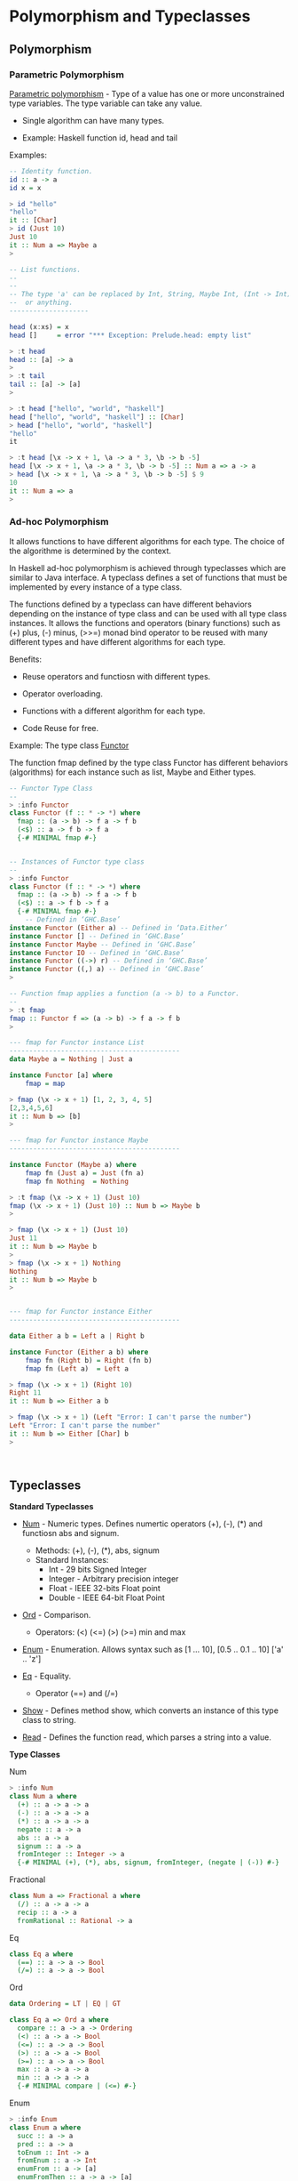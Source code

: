 * Polymorphism and Typeclasses
** Polymorphism 
*** Parametric Polymorphism 

_Parametric polymorphism_ - Type of a value has one or more
unconstrained type variables. The type variable can take any value.

 - Single algorithm can have many types.

 - Example: Haskell function id, head and tail

Examples: 

#+BEGIN_SRC haskell
  -- Identity function.
  id :: a -> a 
  id x = x 

  > id "hello"
  "hello"
  it :: [Char]
  > id (Just 10)
  Just 10
  it :: Num a => Maybe a
  > 

  -- List functions.
  --
  --
  -- The type 'a' can be replaced by Int, String, Maybe Int, (Int -> Int)
  --  or anything.
  --------------------

  head (x:xs) = x
  head []     = error "*** Exception: Prelude.head: empty list"              

  > :t head
  head :: [a] -> a
  > 
  > :t tail
  tail :: [a] -> [a]
  > 

  > :t head ["hello", "world", "haskell"]
  head ["hello", "world", "haskell"] :: [Char]
  > head ["hello", "world", "haskell"]
  "hello"
  it 

  > :t head [\x -> x + 1, \a -> a * 3, \b -> b -5]
  head [\x -> x + 1, \a -> a * 3, \b -> b -5] :: Num a => a -> a
  > head [\x -> x + 1, \a -> a * 3, \b -> b -5] $ 9
  10
  it :: Num a => a
  > 

#+END_SRC

*** Ad-hoc Polymorphism 

It allows functions to have different algorithms for each type. The
choice of the algorithme is determined by the context.

In Haskell ad-hoc polymorphism is achieved through typeclasses which
are similar to Java interface. A typeclass defines a set of functions
that must be implemented by every instance of a type class.

The functions defined by a typeclass can have different behaviors
depending on the instance of type class and can be used with all type
class instances. It allows the functions and operators (binary
functions) such as (+) plus, (-) minus, (>>=) monad bind operator to
be reused with many different types and have different algorithms for
each type.

Benefits: 

 - Reuse operators and functiosn with different types.

 - Operator overloading.

 - Functions with a different algorithm for each type. 

 - Code Reuse for free.

Example: The type class _Functor_ 

The function fmap defined by the type class Functor has different
behaviors (algorithms) for each instance such as list, Maybe and
Either types. 


#+BEGIN_SRC haskell 
  -- Functor Type Class 
  -- 
  > :info Functor
  class Functor (f :: * -> *) where
    fmap :: (a -> b) -> f a -> f b
    (<$) :: a -> f b -> f a
    {-# MINIMAL fmap #-}


  -- Instances of Functor type class 
  --
  > :info Functor
  class Functor (f :: * -> *) where
    fmap :: (a -> b) -> f a -> f b
    (<$) :: a -> f b -> f a
    {-# MINIMAL fmap #-}
      -- Defined in ‘GHC.Base’
  instance Functor (Either a) -- Defined in ‘Data.Either’
  instance Functor [] -- Defined in ‘GHC.Base’
  instance Functor Maybe -- Defined in ‘GHC.Base’
  instance Functor IO -- Defined in ‘GHC.Base’
  instance Functor ((->) r) -- Defined in ‘GHC.Base’
  instance Functor ((,) a) -- Defined in ‘GHC.Base’
  > 

  -- Function fmap applies a function (a -> b) to a Functor. 
  --
  > :t fmap
  fmap :: Functor f => (a -> b) -> f a -> f b
  > 

  --- fmap for Functor instance List 
  -------------------------------------------
  data Maybe a = Nothing | Just a 

  instance Functor [a] where
      fmap = map 

  > fmap (\x -> x + 1) [1, 2, 3, 4, 5]
  [2,3,4,5,6]
  it :: Num b => [b]
  > 

  --- fmap for Functor instance Maybe
  -------------------------------------------

  instance Functor (Maybe a) where
      fmap fn (Just a) = Just (fn a)
      fmap fn Nothing  = Nothing 

  > :t fmap (\x -> x + 1) (Just 10)
  fmap (\x -> x + 1) (Just 10) :: Num b => Maybe b
  > 

  > fmap (\x -> x + 1) (Just 10)
  Just 11
  it :: Num b => Maybe b
  > 
  > fmap (\x -> x + 1) Nothing
  Nothing
  it :: Num b => Maybe b
  > 


  --- fmap for Functor instance Either 
  -------------------------------------------

  data Either a b = Left a | Right b

  instance Functor (Either a b) where
      fmap fn (Right b) = Right (fn b)
      fmap fn (Left a)  = Left a 

  > fmap (\x -> x + 1) (Right 10)
  Right 11
  it :: Num b => Either a b                        

  > fmap (\x -> x + 1) (Left "Error: I can't parse the number")
  Left "Error: I can't parse the number"
  it :: Num b => Either [Char] b
  > 



#+END_SRC

** Typeclasses 

*Standard Typeclasses*

 - _Num_ - Numeric types. Defines numertic operators (+), (-), (*) and
   functiosn abs and signum.

   - Methods:   (+), (-), (*), abs, signum 
   - Standard Instances:
     - Int       - 29 bits Signed Integer
     - Integer   - Arbitrary precision integer
     - Float     - IEEE 32-bits Float point
     - Double    - IEEE 64-bit Float Point

 - _Ord_ - Comparison.
   - Operators: (<) (<=) (>) (>=) min and max 

 - _Enum_ - Enumeration. Allows syntax such as [1 ... 10], [0.5 .. 0.1 .. 10] ['a' .. 'z']

 - _Eq_ - Equality.
   - Operator (==) and (/=)

 - _Show_ - Defines method show, which converts an instance of this
   type class to string.

 - _Read_ - Defines the function read, which parses a string into a value.


*Type Classes*

Num 

#+BEGIN_SRC haskell 
> :info Num
class Num a where
  (+) :: a -> a -> a
  (-) :: a -> a -> a
  (*) :: a -> a -> a
  negate :: a -> a
  abs :: a -> a
  signum :: a -> a
  fromInteger :: Integer -> a
  {-# MINIMAL (+), (*), abs, signum, fromInteger, (negate | (-)) #-}

#+END_SRC

Fractional

#+BEGIN_SRC haskell
class Num a => Fractional a where 
  (/) :: a -> a -> a
  recip :: a -> a
  fromRational :: Rational -> a
#+END_SRC

Eq

#+BEGIN_SRC haskell 
class Eq a where
  (==) :: a -> a -> Bool
  (/=) :: a -> a -> Bool
#+END_SRC

Ord 

#+BEGIN_SRC haskell
data Ordering = LT | EQ | GT

class Eq a => Ord a where
  compare :: a -> a -> Ordering
  (<) :: a -> a -> Bool
  (<=) :: a -> a -> Bool
  (>) :: a -> a -> Bool
  (>=) :: a -> a -> Bool
  max :: a -> a -> a
  min :: a -> a -> a
  {-# MINIMAL compare | (<=) #-}
#+END_SRC

Enum 

#+BEGIN_SRC haskell 
> :info Enum
class Enum a where
  succ :: a -> a
  pred :: a -> a
  toEnum :: Int -> a
  fromEnum :: a -> Int
  enumFrom :: a -> [a]
  enumFromThen :: a -> a -> [a]
  enumFromTo :: a -> a -> [a]
  enumFromThenTo :: a -> a -> a -> [a]
  {-# MINIMAL toEnum, fromEnum #-}
#+END_SRC

** Examples 
*** Refactoring functions to work with many types

Example: Typeclasses allows writing generic functions that can be used
with all instances of a type class. In this example the function fun1
can be refactored to work with all instances of Num typeclass.

#+BEGIN_SRC haskell 
  :{
  fun1 :: Double -> Double -> Double
  fun1 x y = 2 * x + 4 * y         
  :}

   > fun1 3 4
  22.0
  it :: Double
  > fun1 3 4.23
  22.92
  it :: Double
  >

  > let a = 10 :: Int
  a :: Int
  > let c = 20 :: Int
  c :: Int
  > 
  > fun1 a b

  <interactive>:189:6: error:
      • Couldn't match expected type ‘Double’ with actual type ‘Int’
      • In the first argument of ‘fun1’, namely ‘a’
        In the expression: fun1 a b
        In an equation for ‘it’: it = fun1 a b

  <interactive>:189:8: error: Variable not in scope: b :: Double
  > 

  --- This function can be rewritten to work with
  --- all members of Num type class.

  :{
  fun :: Num a => a -> a -> a
  fun x y = 2 * x + 4 * y         
  :}

  > fun a c
  100
  it :: Int
  > fun 3.0 10.3
  47.2
  it :: Fractional a => a
  > 
   > let x = 10.4 :: Double
  x :: Double
  > let y = 20.5 :: Double
  y :: Double
  > fun x y 
  102.8
  it :: Double
  > 

#+END_SRC

Example: Generic monad combinator. The functions mapM2 applies a
function fn to two monad instances. 

#+BEGIN_SRC haskell 
  > :t (>>=)
  (>>=) :: Monad m => m a -> (a -> m b) -> m b
  > 
  > :t return
  return :: Monad m => a -> m a
  > 

  > :info Monad
  class Applicative m => Monad (m :: * -> *) where
    (>>=) :: m a -> (a -> m b) -> m b
    (>>) :: m a -> m b -> m b
    return :: a -> m a
    fail :: String -> m a
    {-# MINIMAL (>>=) #-}
          -- Defined in ‘GHC.Base’
  instance Monad (Either e) -- Defined in ‘Data.Either’
  instance Monad [] -- Defined in ‘GHC.Base’
  instance Monad Maybe -- Defined in ‘GHC.Base’
  instance Monad IO -- Defined in ‘GHC.Base’
  instance Monad ((->) r) -- Defined in ‘GHC.Base’
  instance Monoid a => Monad ((,) a) -- Defined in ‘GHC.Base’
  > 


  :{
  mapM2 :: (a -> b -> c) -> Maybe a -> Maybe b -> Maybe c
  mapM2 fn ma mb = do
    a <- ma
    b <- mb
    return $ fn a b
  :}


  :{
  mapM2a :: (a -> b -> c) -> Maybe a -> Maybe b -> Maybe c
  mapM2a fn ma mb = 
    ma >>= \ a ->
    mb >>= \ b -> return $ fn a b
  :}
   
   
  > mapM2 (+) (Just 10) (Just 4)
  Just 14
  it :: Num c => Maybe c
  > mapM2 (+) (Just 10) Nothing
  Nothing
  it :: Num c => Maybe c
  > mapM2 (+) Nothing (Just 4)
  Nothing
  it :: Num c => Maybe c
  > 

  > mapM2 (+) (Right 10) (Right 5)

  <interactive>:225:12: error:
      • Couldn't match expected type ‘Maybe c’
                    with actual type ‘Either a0 Integer’
      • In the second argument of ‘mapM2’, namely ‘(Right 10)’
        In the expression: mapM2 (+) (Right 10) (Right 5)
        In an equation for ‘it’: it = mapM2 (+) (Right 10) (Right 5)
      • Relevant bindings include

  > mapM2 (+) [1, 2, 3] [5, 6]

  <interactive>:227:11: error:
      • Couldn't match expected type ‘Maybe c’
                    with actual type ‘[Integer]’
      • In the second argument of ‘mapM2’, namely ‘[1, 2, 3]’
        In the expression: mapM2 (+) [1, 2, 3] [5, 6]
        In an equation for ‘it’: it = mapM2 (+) [1, 2, 3] [5, 6]
      • Relevant bindings include
          it :: Maybe c (bound at <interactive>:227:1)

  <interactive>:227:21: error:
      • Couldn't match expected type ‘Maybe c’
                    with actual type ‘[Integer]’
      • In the third argument of ‘mapM2’, namely ‘[5, 6]’
        In the expression: mapM2 (+) [1, 2, 3] [5, 6]
        In an equation for ‘it’: it = mapM2 (+) [1, 2, 3] [5, 6]
      • Relevant bindings include
          it :: Maybe c (bound at <interactive>:227:1)
  > 


  > mapM2a (+) (Just 10) (Just 15)
  Just 25
  it :: Num c => Maybe c
  > 
  > mapM2a (+) [1, 2, 3] [4, 5]

  <interactive>:258:12: error:
      • Couldn't match expected type ‘Maybe c’
                    with actual type ‘[Integer]’
      • In the second argument of ‘mapM2a’, namely ‘[1, 2, 3]’
        In the expression: mapM2a (+) [1, 2, 3] [4, 5]
        In an equation for ‘it’: it = mapM2a (+) [1, 2, 3] [4, 5]
      • Relevant bindings include
          it :: Maybe c (bound at <interactive>:258:1)

  --- This function can be rewritten to operate on any Monad instance

  :{
  mapM2 :: Monad m => (a -> b -> c) -> m a -> m b -> m c
  mapM2 fn ma mb = do
    a <- ma
    b <- mb
    return $ fn a b
  :}

  :{
  mapM2b :: Monad m => (a -> b -> c) -> m a -> m b -> m c
  mapM2b fn ma mb = 
    ma >>= \a -> 
    mb >>= \b -> 
    return $ fn a b
  :}
   

  > mapM2 (+) (Just 10) (Just 4)
  Just 14
  it :: Num c => Maybe c
        
  > mapM2 (,) [1, 2, 3] ["a", "b"]
  [(1,"a"),(1,"b"),(2,"a"),(2,"b"),(3,"a"),(3,"b")]
  it :: Num a => [(a, [Char])]
  >

  > mapM2 (+) (Right 10) (Right 4)
  Right 14
  it :: Num c => Either a c
        
  > mapM2 (+) (Right 10) (Left "Failed")
  Left "Failed"
  it :: Num c => Either [Char] c
  > 

  > mapM2b (+) (Just 10) (Just 5)
  Just 15
  it :: Num c => Maybe c
  > mapM2b (+) (Just 10) Nothing
  Nothing
  it :: Num c => Maybe c
  > mapM2b (+) (Right 10) (Right 5)
  Right 15
  it :: Num c => Either a c
  > 

#+END_SRC

*** Defining typeclasses instances 
**** Defining a new instance of typeclass Functor 

#+BEGIN_SRC haskell 
  > data Identity a = Identity a deriving (Eq, Read, Show)
  data Identity a = Identity a

  > Identity 10
  Identity 10
  it :: Num a => Identity a

  > Identity "Hello world"
  Identity "Hello world"
  it :: Identity [Char]
  > 

  :{ 
  instance Functor Identity where
      fmap fn (Identity a) = Identity (fn a)
  :}

   
  > fmap (\x -> x + 1) (Identity 9)
  Identity 10
  it :: Num b => Identity b
        
  > fmap (\x -> x ++ " world") (Identity "Hello ")
  Identity "Hello  world"
  it :: Identity [Char]
  > 

#+END_SRC

**** Defining a new instance of type class Num.

#+BEGIN_SRC haskell 
  > :info Num
  class Num a where
    (+) :: a -> a -> a
    (-) :: a -> a -> a
    (*) :: a -> a -> a
    negate :: a -> a
    abs :: a -> a
    signum :: a -> a
    fromInteger :: Integer -> a
    {-# MINIMAL (+), (*), abs, signum, fromInteger, (negate | (-)) #-}
      -- Defined in ‘GHC.Num’
                   
  instance Num Word -- Defined in ‘GHC.Num’
  instance Num Integer -- Defined in ‘GHC.Num’
  instance Num Int -- Defined in ‘GHC.Num’
  instance Num Float -- Defined in ‘GHC.Float’
  instance Num Double -- Defined in ‘GHC.Float’
  > 


  > data Vector3D = Vector3D (Double, Double, Double) deriving (Eq, Read, Show)
  data Vector3D = Vector3D (Double, Double, Double)
  > 
               

  -- Extractors
  >  let vX (Vector3D (x, y, z)) = x 
  vX :: Vector3D -> Double
  >

  > let vY (Vector3D (x, y, z)) = y 
  vY :: Vector3D -> Double
  > 

  > let vZ (Vector3D (x, y, z)) = z
  vZ :: Vector3D -> Double
  > 

  -- Smart constructor 

  > let vec x y z = Vector3D (x, y, z)
  vec :: Double -> Double -> Double -> Vector3D
  >


  :{
  instance Num Vector3D where

      -- (+) :: Num a => a -> a -> a
      Vector3D (x1, y1, z1) + Vector3D (x2, y2, z2) =
          vec (x1 + x2) (y1 + y2) (z1 + z2)

      -- (*) :: Num a => a -> a -> a
      Vector3D (x1, y1, z1) * Vector3D (x2, y2, z2) =
           vec (x1 * x2) (y1 * y2) (z1 * z2)

      -- (-) :: Num a => a -> a -> a
      Vector3D (x1, y1, z1) - Vector3D (x2, y2, z2) =
          vec (x1 - x2) (y1 - y2) (z1 - z2)

      -- abs :: Num a => a -> a            
      abs (Vector3D (x1, y1, z1)) = vec (abs x1) (abs y1) (abs z1)

      -- Dummy operation for Vector3D - Don't care about this
      -- operation.
      --
      -- signum :: Num a => a -> a
      signum (Vector3D (x1, y1, z1)) =  Vector3D (-x1, -y1, -z1)

      -- Dummy operation
      --                                  
      -- fromInteger :: Num a => Integer -> a
      fromInteger x  = let a = fromIntegral x
                       in Vector3D (a, a, a)

  :}


  > let norm (Vector3D (x, y, z)) = sqrt (x * x + y * y + z * z)
  norm :: Vector3D -> Double
  >

  > let dist va vb = norm $ va - vb
  dist :: Vector3D -> Vector3D -> Double
  > 

  > let scale f (Vector3D (x, y, z)) = vec (f * x) (f * y) (f * z)
  scale :: Double -> Vector3D -> Vector3D
  > 

  --- Get unitary 3D vector with same direction as v
  :{
  versor v = scale f v
      where 
        f = 1.0 / norm v
  :}      
  versor :: Vector3D -> Vector3D
  >          

   
  > vec 1 2 3
  Vector3D (1.0,2.0,3.0)
  it :: Vector3D
  > 
  > vec 1 2 3 + vec 3 4 5
  Vector3D (4.0,6.0,8.0)
  it :: Vector3D
  > 
  > vec 1 2 3 * vec 3 4 5
  Vector3D (3.0,8.0,15.0)
  it :: Vector3D
  > 
  > vec 1 2 3 - vec 3 4 5
  Vector3D (-2.0,-2.0,-2.0)
  it :: Vector3D
  > 
  > vec 3 4 5 - vec 1 2 3
  Vector3D (2.0,2.0,2.0)
  it :: Vector3D
  > 
  > norm $ vec 1 2 3
  3.7416573867739413
  it :: Double
  > 

  > dist (vec 10 4 5.0) (vec 2 7 8)
  9.055385138137417
  it :: Double
  > 

  > fromInteger 15 :: Vector3D 
  Vector3D (15.0,15.0,15.0)
  it :: Vector3D
  > 

  > - (vec 1 2 3)
  Vector3D (-1.0,-2.0,-3.0)
  it :: Vector3D
  > 

  > let ux k = scale k (Vector3D (1, 0, 0))
  ux :: Double -> Vector3D
  > 
  > let uy k = scale k (Vector3D (0, 1, 0))
  uy :: Double -> Vector3D
  > 
  > let uz k = scale k (Vector3D (0, 0, 1))
  uz :: Double -> Vector3D
  > 
  > ux 10
  Vector3D (10.0,0.0,0.0)
  it :: Vector3D
  > 
  > ux 5.0
  Vector3D (5.0,0.0,0.0)
  it :: Vector3D
  > 
  > uz 9
  Vector3D (0.0,0.0,9.0)
  it :: Vector3D
  > 
  > ux 2 + uy 4 + uz 7
  Vector3D (2.0,4.0,7.0)
  it :: Vector3D
  > 

  -- Declare an instance of typeclass show to change the way a type is displayed.
  :{
  instance Show Vector3D where
      show (Vector3D (x, y, z)) =
          show $ "Vector = " ++ show x ++ "i + " ++ show y ++ "j + " ++ show z ++ "k"

  :}   

  > let v1 = Vector3D (4.5, 3.0, 2.0)
  v1 :: Vector3D
  > v1
  "Vector = 4.5i + 3.0j + 2.0k"
  it :: Vector3D
  > 
  > let v1 = Vector3D (4.5, -3.0, 2.0)
  v1 :: Vector3D
  > v1
  "Vector = 4.5i + -3.0j + 2.0k"
  it :: Vector3D
  > 

#+END_SRC

*** Creating a type class

#+BEGIN_SRC haskell 

  :{
  class Shape a where
      shapePerimiter :: a -> Double
      shapeArea      :: a -> Double
  :}                 


  -- Paste in the REPL 
  > :{
  - class Shape where
  -     shapePerimiter :: Shape -> Double
  -     shapeArea :: Shape -> Double
  - :}                 
  class Shape a where
    shapePerimiter :: a -> Double
    shapeArea :: a -> Double
    {-# MINIMAL shapePerimiter, shapeArea #-}
  >     
  > 


  data Square a = Square a deriving (Eq, Read, Show)

  data Circle r = Circle r deriving (Eq, Read, Show)
                
  data Rectangle x y = Rectangle x y deriving (Eq, Read, Show)

  :{                   
  instance Shape (Square Double) where
      shapePerimiter (Square a) = 4.0 * a
      shapeArea (Square a) = a * a 
  :}

   :{                   
  instance Shape (Circle Double) where
      shapePerimiter (Circle r) = 2.0 * pi * r 
      shapeArea (Circle r) = pi * r * r 
  :}

  :{
  instance Shape (Rectangle Double Double) where
      shapePerimiter (Rectangle x y) = 2.0 * (x + y)
      shapeArea (Rectangle x y) = x * y
  :}    

  > let s1 = Square 10.0 :: Square Double
  s1 :: Square Double
  > let s2 = Circle 2.0 :: Circle Double
  s2 :: Circle Double
  > let s3 = Rectangle 5.0 4.0 :: Rectangle Double Double
  s3 :: Rectangle Double Double
  >

  > :t shapeArea 
  shapeArea :: Shape a => a -> Double
  > 
  > :t shapePerimiter 
  shapePerimiter :: Shape a => a -> Double
  > 


  > shapePerimiter s1
  40.0
  it :: Double
  > shapePerimiter s2
  12.566370614359172
  it :: Double
  > shapePerimiter s3
  18.0
  it :: Double
  > 
  > shapeArea s1
  100.0
  it :: Double
  > shapeArea s2
  12.566370614359172
  it :: Double
  > shapeArea s3
  20.0
  it :: Double
  > 
   
#+END_SRC
*** References 

See: 

  - *A Gentle Introduction to Haskell: Classes* Accessed at
    2017-3-0. Available at
    <https://www.haskell.org/tutorial/classes.html>

  - *Polymorphism - HaskellWiki* Accessed at 2017-3-5. Available at
    <https://wiki.haskell.org/Polymorphism>

  - *The Power of Polymorphism* Accessed at 2017-3-5. Available at
    <http://www2.sys-con.com/itsg/virtualcd/Java/archives/0508/barnabee/index.html>

  - *Lecture Notes, Type Classes in Haskell* Accessed at
    2017-3-0. Available at
    <https://john.cs.olemiss.edu/~hcc/csci450/14fall/notes/typeClasses.html>

  - *05-type-classes* Accessed at 2017-3-0. Available at
    <http://www.seas.upenn.edu/~cis194/spring13/lectures/05-type-classes.html>

  - *Chapter 6. Using Typeclasses* Accessed at 2017-3-0. Available at
    <http://book.realworldhaskell.org/read/using-typeclasses.html>
